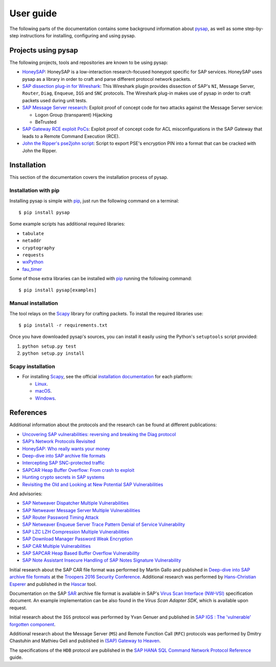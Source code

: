 
.. User guide frontend

User guide
==========

The following parts of the documentation contains some background information about
`pysap <https://www.secureauth.com/labs/open-source-tools/pysap>`_, as well as some
step-by-step instructions for installing, configuring and using pysap.


Projects using pysap
--------------------

The following projects, tools and repositories are known to be using pysap:

* `HoneySAP <https://github.com/SecureAuthCorp/HoneySAP>`_: HoneySAP is a
  low-interaction research-focused honeypot specific for SAP services. HoneySAP uses
  pysap as a library in order to craft and parse different protocol network packets.

* `SAP dissection plug-in for Wireshark <https://github.com/SecureAuthCorp/SAP-Dissection-plug-in-for-Wireshark>`_:
  This Wireshark plugin provides dissection of SAP's ``NI``, Message Server,
  ``Router``, ``Diag``, ``Enqueue``, ``IGS`` and ``SNC`` protocols. The Wireshark
  plug-in makes use of pysap in order to craft packets used during unit tests.

* `SAP Message Server research <https://github.com/gelim/sap_ms>`_: Exploit proof of
  concept code for two attacks against the Message Server service:

  * Logon Group (transparent) Hijacking
  * BeTrusted

* `SAP Gateway RCE exploit PoCs <https://github.com/chipik/SAP_GW_RCE_exploit>`_:
  Exploit proof of concept code for ACL misconfigurations in the SAP Gateway that
  leads to a Remote Command Execution (RCE).

* `John the Ripper's pse2john script <https://github.com/magnumripper/JohnTheRipper/blob/bleeding-jumbo/run/pse2john.py>`_:
  Script to export PSE's encryption PIN into a format that can be cracked with
  John the Ripper.


.. _installation:

Installation
------------

This section of the documentation covers the installation process of pysap.


Installation with pip
~~~~~~~~~~~~~~~~~~~~~

Installing pysap is simple with `pip <https://pip.pypa.io/>`_, just run the
following command on a terminal::

    $ pip install pysap

Some example scripts has additional required libraries:

- ``tabulate``
- ``netaddr``
- ``cryptography``
- ``requests``
- `wxPython <https://www.wxpython.org/>`_
- `fau_timer <https://github.com/seecurity/mona-timing-lib>`_

Some of those extra libraries can be installed with `pip`_ running the following
command::

    $ pip install pysap[examples]


Manual installation
~~~~~~~~~~~~~~~~~~~

The tool relays on the `Scapy <https://scapy.net/>`_ library for crafting
packets. To install the required libraries use::

    $ pip install -r requirements.txt

Once you have downloaded pysap's sources, you can install it easily using
the Python's ``setuptools`` script provided:

1) ``python setup.py test``

2) ``python setup.py install``


Scapy installation
~~~~~~~~~~~~~~~~~~

- For installing `Scapy`_, see the official `installation documentation <https://scapy.readthedocs.io/en/latest/installation.html>`_ for each platform:

  - `Linux <https://scapy.readthedocs.io/en/latest/installation.html#installing-scapy-v2-x>`_.
  - `macOS <http://scapy.readthedocs.io/en/latest/installation.html#mac-os-x>`_.
  - `Windows <https://scapy.readthedocs.io/en/latest/installation.html#windows>`_.


References
----------

Additional information about the protocols and the research can be found at different publications:

* `Uncovering SAP vulnerabilities: reversing and breaking the Diag protocol <https://www.coresecurity.com/corelabs-research/publications/uncovering-sap-vulnerabilities-reversing-and-breaking-diag-protocol>`_

* `SAP’s Network Protocols Revisited <https://www.coresecurity.com/corelabs-research/publications/sap-network-protocols-revisited>`_

* `HoneySAP: Who really wants your money <https://www.coresecurity.com/corelabs-research/publications/honeysap-who-really-wants-your-money>`_

* `Deep-dive into SAP archive file formats <https://www.coresecurity.com/corelabs-research/publications/deep-dive-sap-archive-file-formats>`_

* `Intercepting SAP SNC-protected traffic <https://www.coresecurity.com/publication/intercepting-sap-snc-protected-traffic>`_

* `SAPCAR Heap Buffer Overflow: From crash to exploit <https://www.coresecurity.com/blog/sapcar-heap-buffer-overflow-crash-exploit>`_

* `Hunting crypto secrets in SAP systems <https://www.coresecurity.com/publication/hunting-crypto-secrets-sap-systems>`_

* `Revisiting the Old and Looking at New Potential SAP Vulnerabilities <https://www.secureauth.com/blog/revisiting-old-and-looking-new-potential-sap-vulnerabilities>`_

And advisories:

* `SAP Netweaver Dispatcher Multiple Vulnerabilities <https://www.coresecurity.com/content/sap-netweaver-dispatcher-multiple-vulnerabilities>`_

* `SAP Netweaver Message Server Multiple Vulnerabilities <https://www.coresecurity.com/content/SAP-netweaver-msg-srv-multiple-vulnerabilities>`_

* `SAP Router Password Timing Attack <https://www.coresecurity.com/advisories/sap-router-password-timing-attack>`_

* `SAP Netweaver Enqueue Server Trace Pattern Denial of Service Vulnerability <https://www.coresecurity.com/advisories/sap-netweaver-enqueue-server-trace-pattern-denial-service-vulnerability>`_

* `SAP LZC LZH Compression Multiple Vulnerabilities <https://www.coresecurity.com/advisories/sap-lzc-lzh-compression-multiple-vulnerabilities>`_

* `SAP Download Manager Password Weak Encryption <https://www.coresecurity.com/advisories/sap-download-manager-password-weak-encryption>`_

* `SAP CAR Multiple Vulnerabilities <https://www.coresecurity.com/advisories/sap-car-multiple-vulnerabilities>`_

* `SAP SAPCAR Heap Based Buffer Overflow Vulnerability <https://www.coresecurity.com/advisories/sap-sapcar-heap-based-buffer-overflow-vulnerability>`_

* `SAP Note Assistant Insecure Handling of SAP Notes Signature Vulnerability <https://www.coresecurity.com/advisories/sap-note-assistant-insecure-handling-sap-notes-signature-vulnerability>`_

Initial research about the SAP CAR file format was performed by Martin Gallo and published in `Deep-dive into SAP archive file formats <https://www.coresecurity.com/corelabs-research/publications/deep-dive-sap-archive-file-formats>`_
at the `Troopers 2016 Security Conference <https://www.troopers.de/troopers16/agenda/>`_. Additional research was
performed by `Hans-Christian Esperer <https://github.com/hce>`_ and published in the
`Hascar <https://github.com/VirtualForgeGmbH/hascar>`_ tool.

Documentation on the SAP `SAR <https://www.iana.org/assignments/media-types/application/vnd.sar>`_ archive file format
is available in SAP's `Virus Scan Interface (NW-VSI) <https://archive.sap.com/documents/docs/DOC-7838>`_
specification document. An example implementation can be also found in the `Virus Scan Adapter SDK`, which is
available upon request.

Initial research about the ``IGS`` protocol was performed by Yvan Genuer and published in `SAP IGS : The 'vulnerable' forgotten component <https://www.troopers.de/troopers18/agenda/3r38lr/>`_.

Additional research about the Message Server (``MS``) and Remote Function Call (``RFC``) protocols was performed by
Dmitry Chastuhin and Mathieu Geli and published in `(SAP) Gateway to Heaven <https://github.com/comaeio/OPCDE/tree/master/2019/Emirates/(SAP)%20Gateway%20to%20Heaven%20-%20Dmitry%20Chastuhin%2C%20Mathieu%20Geli>`_.

The specifications of the ``HDB`` protocol are published in the `SAP HANA SQL Command Network Protocol Reference <https://help.sap.com/viewer/7e4aba181371442d9e4395e7ff71b777/2.0.03/en-US>`_
guide.
